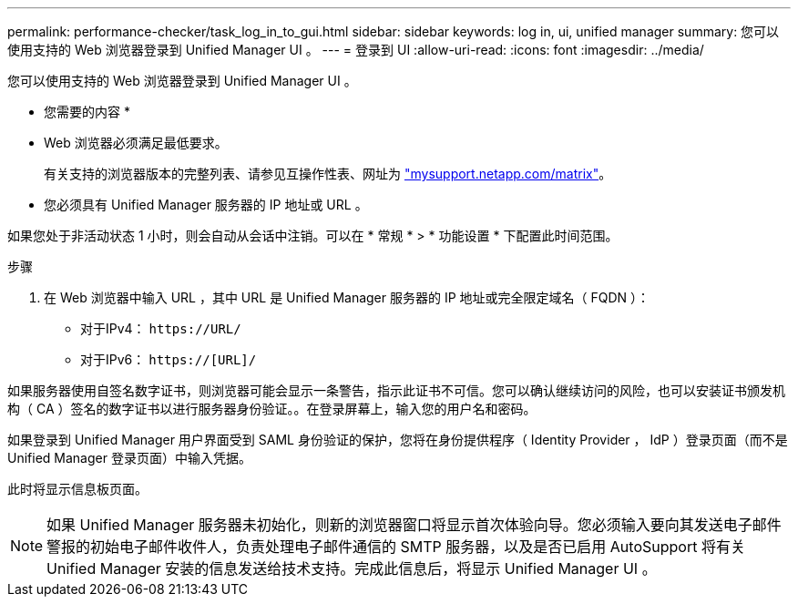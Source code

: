 ---
permalink: performance-checker/task_log_in_to_gui.html 
sidebar: sidebar 
keywords: log in, ui, unified manager 
summary: 您可以使用支持的 Web 浏览器登录到 Unified Manager UI 。 
---
= 登录到 UI
:allow-uri-read: 
:icons: font
:imagesdir: ../media/


[role="lead"]
您可以使用支持的 Web 浏览器登录到 Unified Manager UI 。

* 您需要的内容 *

* Web 浏览器必须满足最低要求。
+
有关支持的浏览器版本的完整列表、请参见互操作性表、网址为 http://mysupport.netapp.com/matrix["mysupport.netapp.com/matrix"]。

* 您必须具有 Unified Manager 服务器的 IP 地址或 URL 。


如果您处于非活动状态 1 小时，则会自动从会话中注销。可以在 * 常规 * > * 功能设置 * 下配置此时间范围。

.步骤
. 在 Web 浏览器中输入 URL ，其中 URL 是 Unified Manager 服务器的 IP 地址或完全限定域名（ FQDN ）：
+
** 对于IPv4： `+https://URL/+`
** 对于IPv6： `https://[URL]/`




如果服务器使用自签名数字证书，则浏览器可能会显示一条警告，指示此证书不可信。您可以确认继续访问的风险，也可以安装证书颁发机构（ CA ）签名的数字证书以进行服务器身份验证。。在登录屏幕上，输入您的用户名和密码。

如果登录到 Unified Manager 用户界面受到 SAML 身份验证的保护，您将在身份提供程序（ Identity Provider ， IdP ）登录页面（而不是 Unified Manager 登录页面）中输入凭据。

此时将显示信息板页面。

[NOTE]
====
如果 Unified Manager 服务器未初始化，则新的浏览器窗口将显示首次体验向导。您必须输入要向其发送电子邮件警报的初始电子邮件收件人，负责处理电子邮件通信的 SMTP 服务器，以及是否已启用 AutoSupport 将有关 Unified Manager 安装的信息发送给技术支持。完成此信息后，将显示 Unified Manager UI 。

====